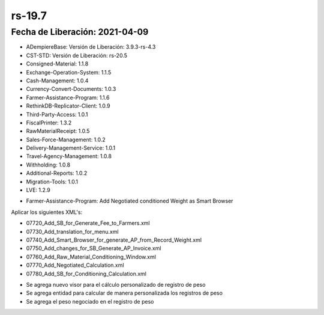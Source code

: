 .. _documento/versión-19-7:

**rs-19.7**
===========

**Fecha de Liberación:** 2021-04-09
-----------------------------------

.. data:: Soporte a Versiones:

- ADempiereBase: Versión de Liberación: 3.9.3-rs-4.3
- CST-STD: Versión de Liberación: rs-20.5
- Consigned-Material: 1.1.8
- Exchange-Operation-System: 1.1.5
- Cash-Management: 1.0.4
- Currency-Convert-Documents: 1.0.3
- Farmer-Assistance-Program: 1.1.6
- RethinkDB-Replicator-Client: 1.0.9
- Third-Party-Access: 1.0.1
- FiscalPrinter: 1.3.2
- RawMaterialReceipt: 1.0.5
- Sales-Force-Management: 1.0.2
- Delivery-Management-Service: 1.0.1
- Travel-Agency-Management: 1.0.8
- Withholding: 1.0.8
- Additional-Reports: 1.0.2
- Migration-Tools: 1.0.1
- LVE: 1.2.9

.. data:: Detalle Técnico:

- Farmer-Assistance-Program: Add Negotiated conditioned Weight as Smart Browser

.. data:: Requerimientos:

Aplicar los siguientes XML's:

- 07720_Add_SB_for_Generate_Fee_to_Farmers.xml
- 07730_Add_translation_for_menu.xml
- 07740_Add_Smart_Browser_for_generate_AP_from_Record_Weight.xml
- 07750_Add_changes_for_SB_Generate_AP_Invoice.xml
- 07760_Add_Raw_Material_Conditioning_Window.xml
- 07770_Add_Negotiated_Calculation.xml
- 07780_Add_SB_for_Conditioning_Calculation.xml

.. data:: Novedades:

.. data:: Mejoras:

- Se agrega nuevo visor para el cálculo personalizado de registro de peso
- Se agrega entidad para calcular de manera personalizada los registros de peso
- Se agrega el peso negociado en el registro de peso
